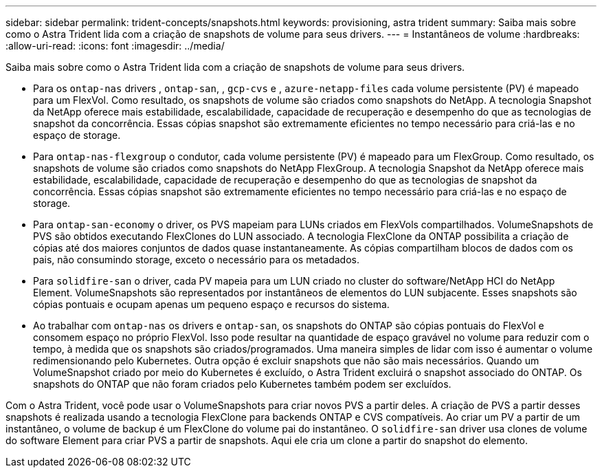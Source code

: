 ---
sidebar: sidebar 
permalink: trident-concepts/snapshots.html 
keywords: provisioning, astra trident 
summary: Saiba mais sobre como o Astra Trident lida com a criação de snapshots de volume para seus drivers. 
---
= Instantâneos de volume
:hardbreaks:
:allow-uri-read: 
:icons: font
:imagesdir: ../media/


Saiba mais sobre como o Astra Trident lida com a criação de snapshots de volume para seus drivers.

* Para os `ontap-nas` drivers , `ontap-san`, , `gcp-cvs` e , `azure-netapp-files` cada volume persistente (PV) é mapeado para um FlexVol. Como resultado, os snapshots de volume são criados como snapshots do NetApp. A tecnologia Snapshot da NetApp oferece mais estabilidade, escalabilidade, capacidade de recuperação e desempenho do que as tecnologias de snapshot da concorrência. Essas cópias snapshot são extremamente eficientes no tempo necessário para criá-las e no espaço de storage.
* Para `ontap-nas-flexgroup` o condutor, cada volume persistente (PV) é mapeado para um FlexGroup. Como resultado, os snapshots de volume são criados como snapshots do NetApp FlexGroup. A tecnologia Snapshot da NetApp oferece mais estabilidade, escalabilidade, capacidade de recuperação e desempenho do que as tecnologias de snapshot da concorrência. Essas cópias snapshot são extremamente eficientes no tempo necessário para criá-las e no espaço de storage.
* Para `ontap-san-economy` o driver, os PVS mapeiam para LUNs criados em FlexVols compartilhados. VolumeSnapshots de PVS são obtidos executando FlexClones do LUN associado. A tecnologia FlexClone da ONTAP possibilita a criação de cópias até dos maiores conjuntos de dados quase instantaneamente. As cópias compartilham blocos de dados com os pais, não consumindo storage, exceto o necessário para os metadados.
* Para `solidfire-san` o driver, cada PV mapeia para um LUN criado no cluster do software/NetApp HCI do NetApp Element. VolumeSnapshots são representados por instantâneos de elementos do LUN subjacente. Esses snapshots são cópias pontuais e ocupam apenas um pequeno espaço e recursos do sistema.
* Ao trabalhar com `ontap-nas` os drivers e `ontap-san`, os snapshots do ONTAP são cópias pontuais do FlexVol e consomem espaço no próprio FlexVol. Isso pode resultar na quantidade de espaço gravável no volume para reduzir com o tempo, à medida que os snapshots são criados/programados. Uma maneira simples de lidar com isso é aumentar o volume redimensionando pelo Kubernetes. Outra opção é excluir snapshots que não são mais necessários. Quando um VolumeSnapshot criado por meio do Kubernetes é excluído, o Astra Trident excluirá o snapshot associado do ONTAP. Os snapshots do ONTAP que não foram criados pelo Kubernetes também podem ser excluídos.


Com o Astra Trident, você pode usar o VolumeSnapshots para criar novos PVS a partir deles. A criação de PVS a partir desses snapshots é realizada usando a tecnologia FlexClone para backends ONTAP e CVS compatíveis. Ao criar um PV a partir de um instantâneo, o volume de backup é um FlexClone do volume pai do instantâneo. O `solidfire-san` driver usa clones de volume do software Element para criar PVS a partir de snapshots. Aqui ele cria um clone a partir do snapshot do elemento.
